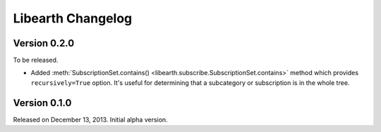 Libearth Changelog
==================

Version 0.2.0
-------------

To be released.

- Added :meth:`SubscriptionSet.contains()
  <libearth.subscribe.SubscriptionSet.contains>` method which provides
  ``recursively=True`` option.  It's useful for determining that
  a subcategory or subscription is in the whole tree.


Version 0.1.0
-------------

Released on December 13, 2013.  Initial alpha version.
